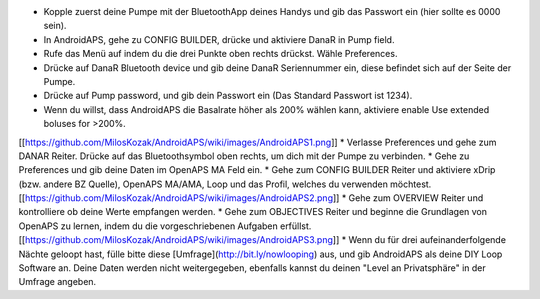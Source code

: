 * Kopple zuerst deine Pumpe mit der BluetoothApp deines Handys und gib das Passwort ein (hier sollte es 0000 sein).
* In AndroidAPS, gehe zu CONFIG BUILDER, drücke und aktiviere DanaR in Pump field.
* Rufe das Menü auf indem du die drei Punkte oben rechts drückst. Wähle Preferences.
* Drücke auf DanaR Bluetooth device und gib deine DanaR Seriennummer ein, diese befindet sich auf der Seite der Pumpe.
* Drücke auf Pump password, und gib dein Passwort ein (Das Standard Passwort ist 1234).
* Wenn du willst, dass AndroidAPS die Basalrate höher als 200% wählen kann, aktiviere enable Use extended boluses for >200%.
[[https://github.com/MilosKozak/AndroidAPS/wiki/images/AndroidAPS1.png]]
* Verlasse Preferences und gehe zum DANAR Reiter. Drücke auf das Bluetoothsymbol oben rechts, um dich mit der Pumpe zu verbinden.
* Gehe zu Preferences und gib deine Daten im OpenAPS MA Feld ein.
* Gehe zum CONFIG BUILDER Reiter und aktiviere xDrip (bzw. andere BZ Quelle), OpenAPS MA/AMA, Loop und das Profil, welches du verwenden möchtest.
[[https://github.com/MilosKozak/AndroidAPS/wiki/images/AndroidAPS2.png]]
* Gehe zum OVERVIEW Reiter und kontrolliere ob deine Werte empfangen werden.
* Gehe zum OBJECTIVES Reiter und beginne die Grundlagen von OpenAPS zu lernen, indem du die vorgeschriebenen Aufgaben erfüllst.
[[https://github.com/MilosKozak/AndroidAPS/wiki/images/AndroidAPS3.png]]
* Wenn du für drei aufeinanderfolgende Nächte geloopt hast, fülle bitte diese [Umfrage](http://bit.ly/nowlooping) aus, und gib AndroidAPS als deine DIY Loop Software an. Deine Daten werden nicht weitergegeben, ebenfalls kannst du deinen "Level an Privatsphäre" in der Umfrage angeben.
